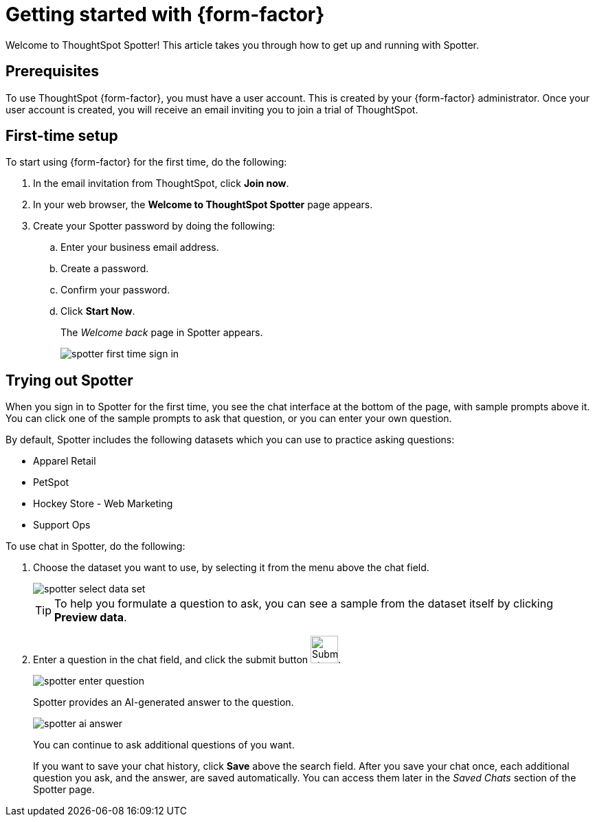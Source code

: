 = Getting started with {form-factor}
:description: Learn how to get started with ThoughtSpot Spotter

Welcome to ThoughtSpot Spotter! This article takes you through how to get up and running with Spotter.

== Prerequisites

To use ThoughtSpot {form-factor}, you must have a user account. This is created by your {form-factor} administrator. Once your user account is created, you will receive an email inviting you to join a trial of ThoughtSpot.

== First-time setup

To start using {form-factor} for the first time, do the following:

. In the email invitation from ThoughtSpot, click *Join now*.
. In your web browser, the *Welcome to ThoughtSpot Spotter* page appears.
. Create your Spotter password by doing the following:
.. Enter your business email address.
.. Create a password.
.. Confirm your password.
.. Click *Start Now*.
+
The _Welcome back_ page in Spotter appears.
[.bordered]
image::spotter-first-time-sign-in.png[]

== Trying out Spotter

When you sign in to Spotter for the first time, you see the chat interface at the bottom of the page, with sample prompts above it. You can click one of the sample prompts to ask that question, or you can enter your own question.

By default, Spotter includes the following datasets which you can use to practice asking questions:

- Apparel Retail
- PetSpot
- Hockey Store - Web Marketing
- Support Ops

To use chat in Spotter, do the following:

. Choose the dataset you want to use, by selecting it from the menu above the chat field.
+
[.bordered]
image::spotter-select-data-set.png[]
+
TIP: To help you formulate a question to ask, you can see a sample from the dataset itself by clicking *Preview data*.

. Enter a question in the chat field, and click the submit button image:spotter-submit.png[Submit chat, width="40px"].
+
[.bordered]
image::spotter-enter-question.png[]
+
Spotter provides an AI-generated answer to the question.
+
[.bordered]
image::spotter-ai-answer.png[]
You can continue to ask additional questions of you want.
+
If you want to save your chat history, click *Save* above the search field. After you save your chat once, each additional question you ask, and the answer, are saved automatically. You can access them later in the _Saved Chats_ section of the Spotter page.





